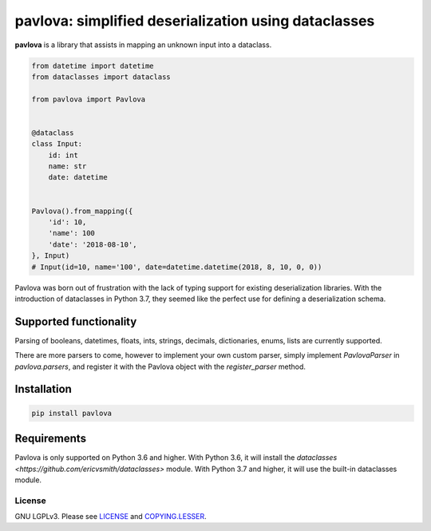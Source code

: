 *****************************************************
pavlova: simplified deserialization using dataclasses
*****************************************************

**pavlova** is a library that assists in mapping an unknown input into a
dataclass.

.. code-block:: python

    from datetime import datetime
    from dataclasses import dataclass

    from pavlova import Pavlova


    @dataclass
    class Input:
        id: int
        name: str
        date: datetime


    Pavlova().from_mapping({
        'id': 10,
        'name': 100
        'date': '2018-08-10',
    }, Input)
    # Input(id=10, name='100', date=datetime.datetime(2018, 8, 10, 0, 0))


Pavlova was born out of frustration with the lack of typing support for
existing deserialization libraries. With the introduction of dataclasses in
Python 3.7, they seemed like the perfect use for defining a deserialization
schema.


Supported functionality
#######################

Parsing of booleans, datetimes, floats, ints, strings, decimals, dictionaries,
enums, lists are currently supported.

There are more parsers to come, however to implement your own custom parser,
simply implement `PavlovaParser` in `pavlova.parsers`, and register it with the
Pavlova object with the `register_parser` method.

Installation
############

.. code-block:: shell

    pip install pavlova

Requirements
############

Pavlova is only supported on Python 3.6 and higher. With Python 3.6, it will
install the `dataclasses <https://github.com/ericvsmith/dataclasses>` module.
With Python 3.7 and higher, it will use the built-in dataclasses module.

License
~~~~~~~

GNU LGPLv3. Please see `LICENSE <LICENSE>`__ and
`COPYING.LESSER <COPYING.LESSER>`__.
